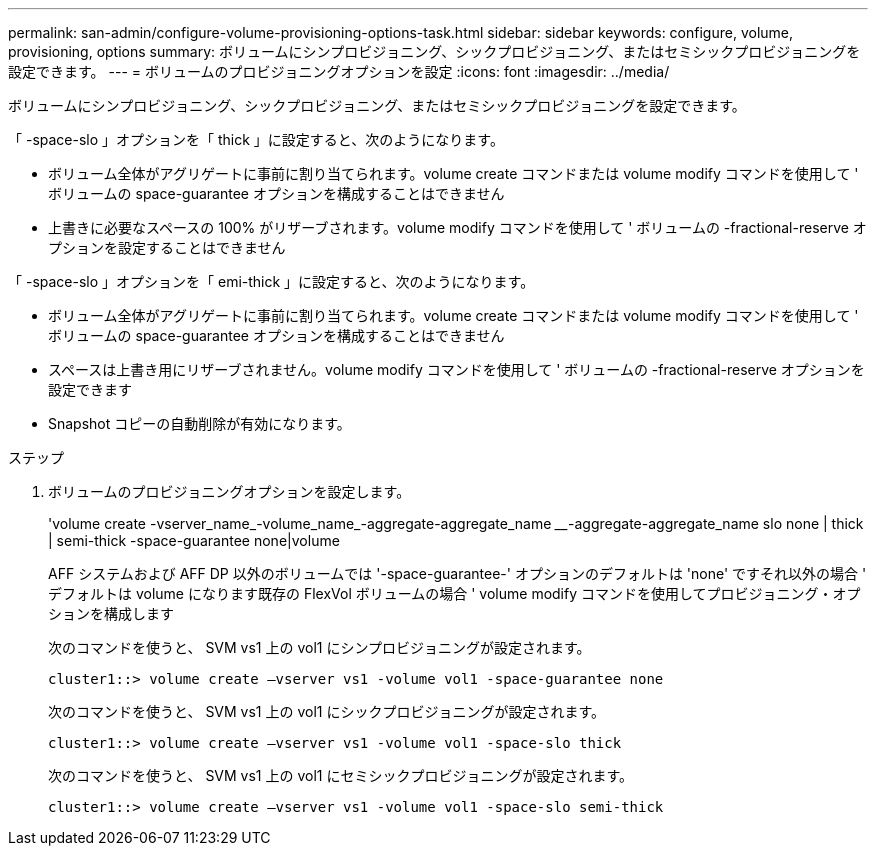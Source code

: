 ---
permalink: san-admin/configure-volume-provisioning-options-task.html 
sidebar: sidebar 
keywords: configure, volume, provisioning, options 
summary: ボリュームにシンプロビジョニング、シックプロビジョニング、またはセミシックプロビジョニングを設定できます。 
---
= ボリュームのプロビジョニングオプションを設定
:icons: font
:imagesdir: ../media/


[role="lead"]
ボリュームにシンプロビジョニング、シックプロビジョニング、またはセミシックプロビジョニングを設定できます。

「 -space-slo 」オプションを「 thick 」に設定すると、次のようになります。

* ボリューム全体がアグリゲートに事前に割り当てられます。volume create コマンドまたは volume modify コマンドを使用して ' ボリュームの space-guarantee オプションを構成することはできません
* 上書きに必要なスペースの 100% がリザーブされます。volume modify コマンドを使用して ' ボリュームの -fractional-reserve オプションを設定することはできません


「 -space-slo 」オプションを「 emi-thick 」に設定すると、次のようになります。

* ボリューム全体がアグリゲートに事前に割り当てられます。volume create コマンドまたは volume modify コマンドを使用して ' ボリュームの space-guarantee オプションを構成することはできません
* スペースは上書き用にリザーブされません。volume modify コマンドを使用して ' ボリュームの -fractional-reserve オプションを設定できます
* Snapshot コピーの自動削除が有効になります。


.ステップ
. ボリュームのプロビジョニングオプションを設定します。
+
'volume create -vserver_name_-volume_name_-aggregate-aggregate_name ________-aggregate-aggregate_name slo none | thick | semi-thick -space-guarantee none|volume

+
AFF システムおよび AFF DP 以外のボリュームでは '-space-guarantee-' オプションのデフォルトは 'none' ですそれ以外の場合 ' デフォルトは volume になります既存の FlexVol ボリュームの場合 ' volume modify コマンドを使用してプロビジョニング・オプションを構成します

+
次のコマンドを使うと、 SVM vs1 上の vol1 にシンプロビジョニングが設定されます。

+
[listing]
----
cluster1::> volume create –vserver vs1 -volume vol1 -space-guarantee none
----
+
次のコマンドを使うと、 SVM vs1 上の vol1 にシックプロビジョニングが設定されます。

+
[listing]
----
cluster1::> volume create –vserver vs1 -volume vol1 -space-slo thick
----
+
次のコマンドを使うと、 SVM vs1 上の vol1 にセミシックプロビジョニングが設定されます。

+
[listing]
----
cluster1::> volume create –vserver vs1 -volume vol1 -space-slo semi-thick
----

